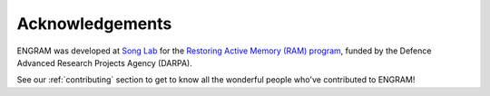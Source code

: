 =================
Acknowledgements
=================

ENGRAM was developed at `Song Lab`_ for the `Restoring Active Memory (RAM) program`_,
funded by the Defence Advanced Research Projects Agency (DARPA). 

See our :ref:`contributing` section to get to 
know all the wonderful people who've contributed to ENGRAM!

.. _Song Lab:       https://viterbi.usc.edu/directory/faculty/Song/Dong

.. _Restoring Active Memory (RAM) program:  https://www.darpa.mil/program/restoring-active-memory